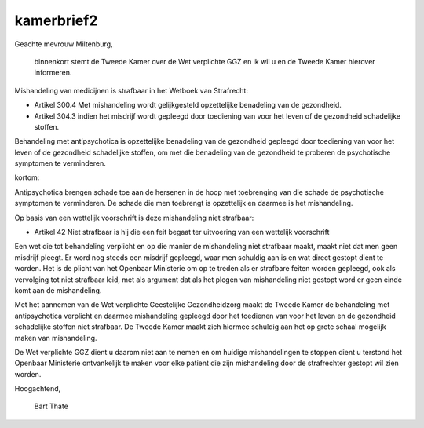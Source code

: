 .. _kamerbrief2:

.. raw:: html

    <br><br>

.. title:: kamerbrief2

kamerbrief2
===========

.. raw:: html

    <br>



								   Heerhugowaard, 26 oktober 2015



Geachte mevrouw Miltenburg,

    binnenkort stemt de Tweede Kamer over de Wet verplichte GGZ en ik wil u en de Tweede Kamer hierover informeren.

Mishandeling van medicijnen is strafbaar in het Wetboek van Strafrecht:

* Artikel 300.4 Met mishandeling wordt gelijkgesteld opzettelijke benadeling van de gezondheid.

* Artikel 304.3 indien het misdrijf wordt gepleegd door toediening van voor het leven of de gezondheid schadelijke stoffen.

Behandeling met antipsychotica is opzettelijke benadeling van de gezondheid gepleegd door toediening van voor het leven of de gezondheid schadelijke stoffen, om met die benadeling van de gezondheid te proberen de psychotische symptomen te verminderen.

kortom:

Antipsychotica brengen schade toe aan de hersenen in de hoop met toebrenging van die schade de psychotische symptomen te verminderen. De schade die men toebrengt is opzettelijk en daarmee is het mishandeling.

Op basis van een wettelijk voorschrift  is deze mishandeling niet strafbaar:

* Artikel 42 Niet strafbaar is hij die een feit begaat ter uitvoering van een wettelijk voorschrift

Een wet die tot behandeling verplicht en op die manier de mishandeling niet strafbaar maakt, maakt niet dat men geen misdrijf pleegt. Er word nog steeds een misdrijf gepleegd, waar men schuldig aan is en wat direct gestopt dient te worden. Het is de plicht van het Openbaar Ministerie om op te treden als er strafbare feiten worden gepleegd, ook als vervolging tot niet strafbaar leid, met als argument dat als het plegen van mishandeling niet gestopt word er geen einde komt aan de mishandeling.

Met het aannemen van de Wet verplichte Geestelijke Gezondheidzorg maakt de Tweede Kamer de behandeling met antipsychotica verplicht en daarmee mishandeling gepleegd door het toedienen van voor het leven en de gezondheid schadelijke stoffen niet strafbaar. De Tweede Kamer maakt zich hiermee schuldig aan het op grote schaal mogelijk maken van mishandeling.

De Wet verplichte GGZ dient u daarom niet aan te nemen en om huidige mishandelingen te stoppen dient u terstond het Openbaar Ministerie ontvankelijk te maken voor elke patient die zijn mishandeling door de strafrechter gestopt wil zien worden.


Hoogachtend,


			

				Bart Thate